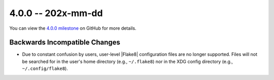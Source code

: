 4.0.0 -- 202x-mm-dd
-------------------

You can view the `4.0.0 milestone`_ on GitHub for more details.

Backwards Incompatible Changes
~~~~~~~~~~~~~~~~~~~~~~~~~~~~~~

- Due to constant confusion by users, user-level |Flake8| configuration files
  are no longer supported. Files will not be searched for in the user's home
  directory (e.g., ``~/.flake8``) nor in the XDG config directory (e.g.,
  ``~/.config/flake8``).

.. all links
.. _4.0.0 milestone:
    https://github.com/PyCQA/flake8/milestone/39
